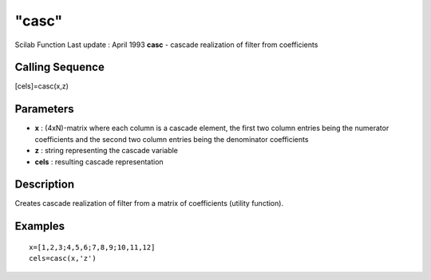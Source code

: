 ====
"casc"
====

Scilab Function Last update : April 1993
**casc** - cascade realization of filter from coefficients



Calling Sequence
~~~~~~~~~~~~~~~~

[cels]=casc(x,z)




Parameters
~~~~~~~~~~


+ **x** : (4xN)-matrix where each column is a cascade element, the
  first two column entries being the numerator coefficients and the
  second two column entries being the denominator coefficients
+ **z** : string representing the cascade variable
+ **cels** : resulting cascade representation




Description
~~~~~~~~~~~

Creates cascade realization of filter from a matrix of coefficients
(utility function).



Examples
~~~~~~~~


::

    
    
    x=[1,2,3;4,5,6;7,8,9;10,11,12]
    cels=casc(x,'z')
     
      




